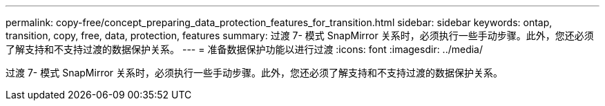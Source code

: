 ---
permalink: copy-free/concept_preparing_data_protection_features_for_transition.html 
sidebar: sidebar 
keywords: ontap, transition, copy, free, data, protection, features 
summary: 过渡 7- 模式 SnapMirror 关系时，必须执行一些手动步骤。此外，您还必须了解支持和不支持过渡的数据保护关系。 
---
= 准备数据保护功能以进行过渡
:icons: font
:imagesdir: ../media/


[role="lead"]
过渡 7- 模式 SnapMirror 关系时，必须执行一些手动步骤。此外，您还必须了解支持和不支持过渡的数据保护关系。
